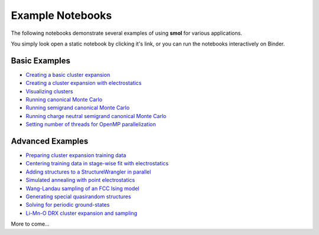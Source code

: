 .. _examples :

=================
Example Notebooks
=================

The following notebooks demonstrate several examples of using **smol** for various
applications.

You simply look open a static notebook by clicking it's link, or you can run the
notebooks interactively on Binder.

.. image:: https://mybinder.org/badge_logo.svg
 :target: https://mybinder.org/v2/gh/CederGroupHub/smol/HEAD?labpath=docs%2Fsrc%2Fnotebooks%2Findex.ipynb


Basic Examples
--------------

- `Creating a basic cluster expansion`_
- `Creating a cluster expansion with electrostatics`_
- `Visualizing clusters`_
- `Running canonical Monte Carlo`_
- `Running semigrand canonical Monte Carlo`_
- `Running charge neutral semigrand canonical Monte Carlo`_
- `Setting number of threads for OpenMP parallelization`_


.. _Creating a basic cluster expansion: notebooks/creating-a-ce.ipynb

.. _Creating a cluster expansion with electrostatics: notebooks/creating-a-ce-w-electrostatics.ipynb

.. _Visualizing clusters: notebooks/cluster-visualization.ipynb

.. _Running Canonical Monte Carlo: notebooks/running-canonical-mc.ipynb

.. _Running Semigrand Canonical Monte Carlo: notebooks/running-semigrand-mc.ipynb

.. _Running Charge Neutral Semigrand Canonical Monte Carlo: notebooks/running-charge-balanced-gcmc.ipynb

.. _Setting number of threads for OpenMP parallelization: notebooks/openmp-parallelism.ipynb


Advanced Examples
-----------------

- `Preparing cluster expansion training data`_
- `Centering training data in stage-wise fit with electrostatics`_
- `Adding structures to a StructureWrangler in parallel`_
- `Simulated annealing with point electrostatics`_
- `Wang-Landau sampling of an FCC Ising model`_
- `Generating special quasirandom structures`_
- `Solving for periodic ground-states`_
- `Li-Mn-O DRX cluster expansion and sampling`_

.. _Preparing cluster expansion training data: notebooks/training-data-preparation.ipynb

.. _Centering training data in stage-wise fit with electrostatics: notebooks/ce-fit-w-centering.ipynb

.. _Adding structures to a StructureWrangler in parallel: notebooks/adding-structures-in-parallel.ipynb

.. _Simulated annealing with point electrostatics: notebooks/running-ewald-sim_anneal.ipynb

.. _Wang-Landau sampling of an FCC Ising model: notebooks/wang-landau-ising.ipynb

.. _Generating special quasirandom structures: notebooks/generating-sqs.ipynb

.. _Solving for periodic ground-states: notebooks/finding-groundstates.ipynb

.. _Li-Mn-O DRX cluster expansion and sampling: notebooks/lmo-drx-ce-mc.ipynb

More to come...
